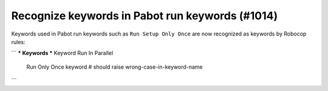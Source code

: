 Recognize keywords in Pabot run keywords (#1014)
------------------------------------------------

Keywords used in Pabot run keywords such as ``Run Setup Only Once`` are now recognized as keywords by Robocop rules:

```
*** Keywords ***
Keyword Run In Parallel
    Run Only Once    keyword  # should raise wrong-case-in-keyword-name
```
